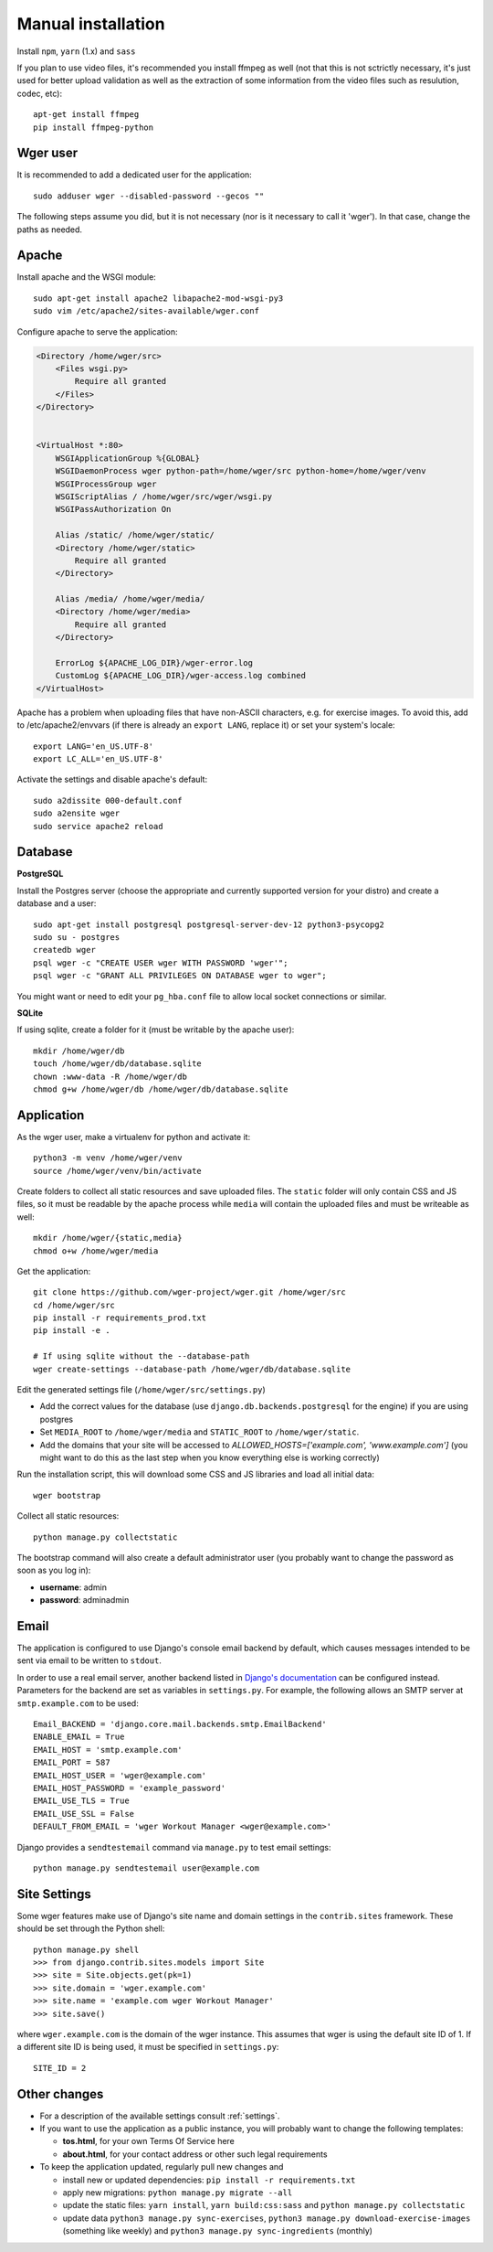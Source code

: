 .. _installation:

Manual installation
===================

Install ``npm``, ``yarn`` (1.x) and ``sass``

If you plan to use video files, it's recommended you install ffmpeg as well
(not that this is not sctrictly necessary, it's just used for better upload
validation as well as the extraction of some information from the video files
such as resulution, codec, etc)::

    apt-get install ffmpeg
    pip install ffmpeg-python

Wger user
---------

It is recommended to add a dedicated user for the application::

    sudo adduser wger --disabled-password --gecos ""

The following steps assume you did, but it is not necessary (nor is it
necessary to call it 'wger'). In that case, change the paths as needed.

Apache
------

Install apache and the WSGI module::

  sudo apt-get install apache2 libapache2-mod-wsgi-py3
  sudo vim /etc/apache2/sites-available/wger.conf


Configure apache to serve the application:

.. code-block:: apache

    <Directory /home/wger/src>
        <Files wsgi.py>
            Require all granted
        </Files>
    </Directory>


    <VirtualHost *:80>
        WSGIApplicationGroup %{GLOBAL}
        WSGIDaemonProcess wger python-path=/home/wger/src python-home=/home/wger/venv
        WSGIProcessGroup wger
        WSGIScriptAlias / /home/wger/src/wger/wsgi.py
        WSGIPassAuthorization On

        Alias /static/ /home/wger/static/
        <Directory /home/wger/static>
            Require all granted
        </Directory>

        Alias /media/ /home/wger/media/
        <Directory /home/wger/media>
            Require all granted
        </Directory>

        ErrorLog ${APACHE_LOG_DIR}/wger-error.log
        CustomLog ${APACHE_LOG_DIR}/wger-access.log combined
    </VirtualHost>

Apache has a problem when uploading files that have non-ASCII characters, e.g.
for exercise images. To avoid this, add to /etc/apache2/envvars (if there is
already an ``export LANG``, replace it) or set your system's locale::

    export LANG='en_US.UTF-8'
    export LC_ALL='en_US.UTF-8'


Activate the settings and disable apache's default::

    sudo a2dissite 000-default.conf
    sudo a2ensite wger
    sudo service apache2 reload

Database
--------

.. _prod_postgres:

**PostgreSQL**

Install the Postgres server (choose the appropriate and currently supported version
for your distro) and create a database and a user::

    sudo apt-get install postgresql postgresql-server-dev-12 python3-psycopg2
    sudo su - postgres
    createdb wger
    psql wger -c "CREATE USER wger WITH PASSWORD 'wger'";
    psql wger -c "GRANT ALL PRIVILEGES ON DATABASE wger to wger";

You might want or need to edit your ``pg_hba.conf`` file to allow local socket
connections or similar.


**SQLite**

If using sqlite, create a folder for it (must be writable by the apache user)::

  mkdir /home/wger/db
  touch /home/wger/db/database.sqlite
  chown :www-data -R /home/wger/db
  chmod g+w /home/wger/db /home/wger/db/database.sqlite

Application
-----------

As the wger user, make a virtualenv for python and activate it::

  python3 -m venv /home/wger/venv
  source /home/wger/venv/bin/activate

Create folders to collect all static resources and save uploaded files. The
``static`` folder will only contain CSS and JS files, so it must be readable
by the apache process while ``media`` will contain the uploaded files and must
be writeable as well::

  mkdir /home/wger/{static,media}
  chmod o+w /home/wger/media

Get the application::

  git clone https://github.com/wger-project/wger.git /home/wger/src
  cd /home/wger/src
  pip install -r requirements_prod.txt
  pip install -e .

  # If using sqlite without the --database-path
  wger create-settings --database-path /home/wger/db/database.sqlite

Edit the generated settings file (``/home/wger/src/settings.py``)

* Add the correct values for the database (use ``django.db.backends.postgresql``
  for the engine) if you are using postgres

* Set ``MEDIA_ROOT`` to ``/home/wger/media`` and ``STATIC_ROOT`` to ``/home/wger/static``.

* Add the domains that your site will be accessed to `ALLOWED_HOSTS=['example.com', 'www.example.com']`
  (you might want to do this as the last step when you know everything else is
  working correctly)

Run the installation script, this will download some CSS and JS libraries and
load all initial data::

  wger bootstrap


Collect all static resources::

  python manage.py collectstatic


The bootstrap command will also create a default administrator user (you probably
want to change the password as soon as you log in):


* **username**: admin
* **password**: adminadmin

.. _email:

Email
-----

The application is configured to use Django's console email backend by default, which causes messages intended to be sent via email to be written to ``stdout``.

In order to use a real email server, another backend listed in `Django's documentation`_ can be configured instead. Parameters for the backend are set as variables in ``settings.py``. For example, the following allows an SMTP server at ``smtp.example.com`` to be used::

   Email_BACKEND = 'django.core.mail.backends.smtp.EmailBackend'
   ENABLE_EMAIL = True
   EMAIL_HOST = 'smtp.example.com'
   EMAIL_PORT = 587
   EMAIL_HOST_USER = 'wger@example.com'
   EMAIL_HOST_PASSWORD = 'example_password'
   EMAIL_USE_TLS = True
   EMAIL_USE_SSL = False
   DEFAULT_FROM_EMAIL = 'wger Workout Manager <wger@example.com>'

Django provides a ``sendtestemail`` command via ``manage.py`` to test email settings::

  python manage.py sendtestemail user@example.com

.. _`Django's documentation`: https://docs.djangoproject.com/en/dev/topics/email/#email-backends

.. _site-settings:

Site Settings
-------------

Some wger features make use of Django's site name and domain settings in the ``contrib.sites`` framework. These should be set through the Python shell::

   python manage.py shell
   >>> from django.contrib.sites.models import Site
   >>> site = Site.objects.get(pk=1)
   >>> site.domain = 'wger.example.com'
   >>> site.name = 'example.com wger Workout Manager'
   >>> site.save()

where ``wger.example.com`` is the domain of the wger instance. This assumes that wger is using the default site ID of 1. If a different site ID is being used, it must be specified in ``settings.py``::

  SITE_ID = 2

.. _other-changes:

Other changes
-------------

* For a description of the available settings consult :ref:`settings`.

* If you want to use the application as a public instance, you will probably want to
  change the following templates:

  * **tos.html**, for your own Terms Of Service here
  * **about.html**, for your contact address or other such legal requirements

* To keep the application updated, regularly pull new changes and

  * install new or updated dependencies: ``pip install -r requirements.txt``
  * apply new migrations: ``python manage.py migrate --all``
  * update the static files: ``yarn install``, ``yarn build:css:sass``
    and ``python manage.py collectstatic``
  * update data ``python3 manage.py sync-exercises``, ``python3 manage.py download-exercise-images``
    (something like weekly) and ``python3 manage.py sync-ingredients`` (monthly)
